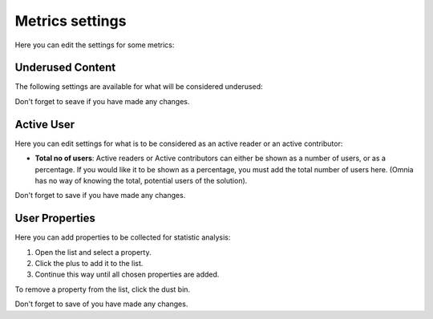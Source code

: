 Metrics settings
=================

Here you can edit the settings for some metrics:

.. image:: metrics-settings-all.png

Underused Content
*******************
The following settings are available for what will be considered underused:

.. image:: metrics-settings-underused-new.png

Don't forget to seave if you have made any changes.

Active User
*********************
Here you can edit settings for what is to be considered as an active reader or an active contributor:

.. image:: metrics-settings-reader-new.png

+ **Total no of users**: Active readers or Active contributors can either be shown as a number of users, or as a percentage. If you would like it to be shown as a percentage, you must add the total number of users here. (Omnia has no way of knowing the total, potential users of the solution).

Don't forget to save if you have made any changes.

User Properties
******************
Here you can add properties to be collected for statistic analysis:

.. image:: metrics-settings-properties.png

1. Open the list and select a property.
2. Click the plus to add it to the list.
3. Continue this way until all chosen properties are added.

To remove a property from the list, click the dust bin.

Don't forget to save of you have made any changes.

